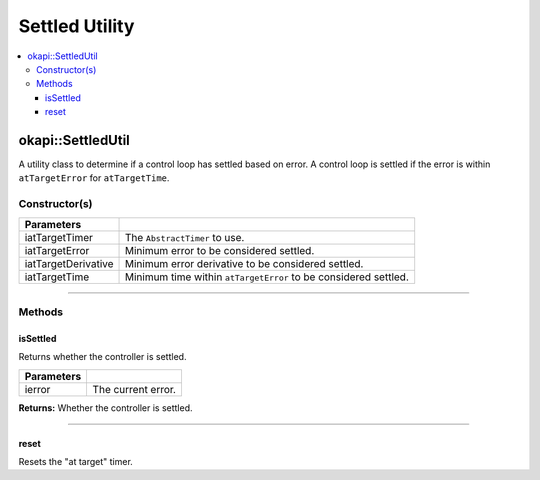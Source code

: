 ===============
Settled Utility
===============

.. contents:: :local:

okapi::SettledUtil
==================

A utility class to determine if a control loop has settled based on error. A control loop is
settled if the error is within ``atTargetError`` for ``atTargetTime``.

Constructor(s)
--------------

.. tabs ::
   .. tab :: Prototype
      .. highlight:: cpp
      ::

        explicit SettledUtil(std::unique_ptr<AbstractTimer> iatTargetTimer,
                             const double iatTargetError = 50, const double iatTargetDerivative = 5, const QTime iatTargetTime = 250_ms)

===================== ===============================================================
 Parameters
===================== ===============================================================
 iatTargetTimer        The ``AbstractTimer`` to use.
 iatTargetError        Minimum error to be considered settled.
 iatTargetDerivative   Minimum error derivative to be considered settled.
 iatTargetTime         Minimum time within ``atTargetError`` to be considered settled.
===================== ===============================================================

----

Methods
-------

isSettled
~~~~~~~~~

Returns whether the controller is settled.

.. tabs ::
   .. tab :: Prototype
      .. highlight:: cpp
      ::

        virtual bool isSettled(double ierror)

============ ===============================================================
 Parameters
============ ===============================================================
 ierror       The current error.
============ ===============================================================

**Returns:** Whether the controller is settled.

----

reset
~~~~~

Resets the "at target" timer.

.. tabs ::
   .. tab :: Prototype
      .. highlight:: cpp
      ::

        virtual void reset()
